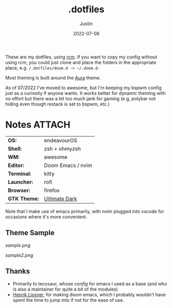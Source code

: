 #+title: .dotfiles
#+author: Justin
#+date: 2022-07-08

These are my dotfiles, using [[https://github.com/thoughtbot/rcm][rcm]]. If you
want to copy my config without using rcm, you could just clone and place the
folders in the appropriate place, e.g.  =/.dotfiles/doom.d -> ~/.doom.d=.

Most theming is built around the [[https://github.com/daltonmenezes/aura-theme/][Aura]] theme.

As of 07/2022 I've moved to awesome, but I'm keeping my bspwm config just as a curiosity if 
anyone wants. It works better for dynamic theming with no effort but there was a bit too much
jank for gaming (e.g, polybar not hiding even though restack is set to bspwm, etc.)

* Notes :ATTACH:
:PROPERTIES:
:ID:       c7691611-40ba-482f-8665-8fbbfac90d6c
:END:

|            |                   |
|------------+-------------------|
| *OS:*        | endeavourOS       |
| *Shell:*     | zsh + ohmyzsh     |
| *WM:*        | awesome           |
| *Editor:*    | Doom Emacs / nvim |
| *Terminal:*  | kitty             |
| *Launcher:*  | rofi              |
| *Browser:*   | firefox           |
| *GTK Theme:* | [[https://www.gnome-look.org/p/1246387][Ultimate Dark]]     |

Note that I make use of emacs primarily, with nvim plugged into vscode for
occasions where it's more convenient.

** Theme Sample

[[sample.png]]

[[sample2.png]]

** Thanks

- Primarily to tecosaur, whose [[tecosaur.github.io/emacs-config/config.html][config]] for emacs I used as a base (and who is
  also a maintainer for quite a bit of the modules)
- [[https://github.com/hlissner][Henrik Lissner]], for making doom emacs, which I probably wouldn't have spent
  the time to jump into if not for the ease of use.
